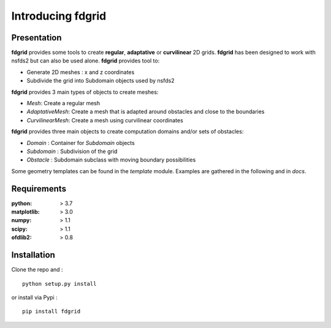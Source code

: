 ==================
Introducing fdgrid
==================

.. image:: https://badge.fury.io/py/fdgrid.svg
    :target: https://badge.fury.io/py/fdgrid.svg

.. image:: images/fdgrid.png


Presentation
============

**fdgrid** provides some tools to create **regular**, **adaptative** or
**curvilinear** 2D grids. **fdgrid** has been designed to work with nsfds2 but can also be used alone. **fdgrid** provides tool to:

* Generate 2D meshes : x and z coordinates
* Subdivide the grid into Subdomain objects used by nsfds2

**fdgrid** provides 3 main types of objects to create meshes:

* `Mesh`: Create a regular mesh


* `AdaptativeMesh`: Create a mesh that is adapted around obstacles and close to the boundaries


* `CurvilinearMesh`: Create a mesh using curvilinear coordinates

**fdgrid** provides three main objects to create computation domains and/or sets of obstacles:

* `Domain` : Container for `Subdomain` objects

* `Subdomain` : Subdivision of the grid

* `Obstacle` : Subdomain subclass with moving boundary possibilities

Some geometry templates can be found in the `template` module. Examples are gathered in the following and in `docs`.

Requirements
============

:python: > 3.7
:matplotlib: > 3.0
:numpy: > 1.1
:scipy: > 1.1
:ofdlib2: > 0.8

Installation
============

Clone the repo and :
::

    python setup.py install

or install via Pypi :
::

    pip install fdgrid
